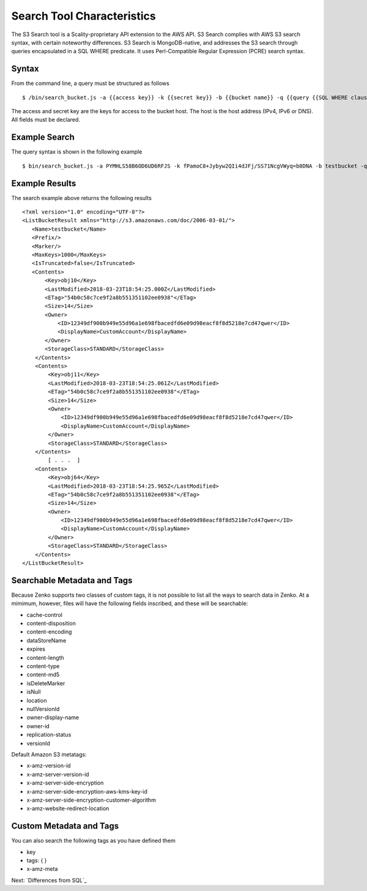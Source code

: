 Search Tool Characteristics
===========================

The S3 Search tool is a Scality-proprietary API extension to the AWS API.
S3 Search complies with AWS S3 search syntax, with certain noteworthy
differences. S3 Search is MongoDB-native, and addresses the S3 search through
queries encapsulated in a SQL WHERE predicate. It uses Perl-Compatible Regular
Expression (PCRE) search syntax.

Syntax
------

From the command line, a query must be structured as follows

::

    $ /bin/search_bucket.js -a {{access key}} -k {{secret key}} -b {{bucket name}} -q {{query {{SQL WHERE clause}} predicate}} -h {{host}} -p {{port}}

The access and secret key are the keys for access to the bucket host.
The host is the host address (IPv4, IPv6 or DNS). All fields must be
declared.

Example Search
--------------

The query syntax is shown in the following example

::

    $ bin/search_bucket.js -a PYMHLS58B6OD6UD6RFJS -k fPamoC8+Jybyw2QIi4dJFj/SS71NcgVWyq=b0DNA -b testbucket -q "\`last-modified\` LIKE \"2018-03-23T18:54:25.*\"" -h 10.233.45.127 -p 8001

Example Results
---------------

The search example above returns the following results

::

    <?xml version="1.0" encoding="UTF-8"?>
    <ListBucketResult xmlns="http://s3.amazonaws.com/doc/2006-03-01/">
       <Name>testbucket</Name>
       <Prefix/>
       <Marker/>
       <MaxKeys>1000</MaxKeys>
       <IsTruncated>false</IsTruncated>
       <Contents>
           <Key>obj10</Key>
           <LastModified>2018-03-23T18:54:25.000Z</LastModified>
           <ETag>"54b0c58c7ce9f2a8b551351102ee0938"</ETag>
           <Size>14</Size>
           <Owner>
               <ID>12349df900b949e55d96a1e698fbacedfd6e09d98eacf8f8d5218e7cd47qwer</ID>
               <DisplayName>CustomAccount</DisplayName>
           </Owner>
           <StorageClass>STANDARD</StorageClass>
        </Contents>
        <Contents>
            <Key>obj11</Key>
            <LastModified>2018-03-23T18:54:25.061Z</LastModified>
            <ETag>"54b0c58c7ce9f2a8b551351102ee0938"</ETag>
            <Size>14</Size>
            <Owner>
                <ID>12349df900b949e55d96a1e698fbacedfd6e09d98eacf8f8d5218e7cd47qwer</ID>
                <DisplayName>CustomAccount</DisplayName>
            </Owner>
            <StorageClass>STANDARD</StorageClass>
        </Contents>
            [ . . .  ]
        <Contents>
            <Key>obj64</Key>
            <LastModified>2018-03-23T18:54:25.965Z</LastModified>
            <ETag>"54b0c58c7ce9f2a8b551351102ee0938"</ETag>
            <Size>14</Size>
            <Owner>
                <ID>12349df900b949e55d96a1e698fbacedfd6e09d98eacf8f8d5218e7cd47qwer</ID>
                <DisplayName>CustomAccount</DisplayName>
            </Owner>
            <StorageClass>STANDARD</StorageClass>
        </Contents>
    </ListBucketResult>

Searchable Metadata and Tags
----------------------------

Because Zenko supports two classes of custom tags, it is not possible to
list all the ways to search data in Zenko. At a mimimum, however, files
will have the following fields inscribed, and these will be searchable:

-  cache-control
-  content-disposition
-  content-encoding
-  dataStoreName
-  expires
-  content-length
-  content-type
-  content-md5
-  isDeleteMarker
-  isNull
-  location
-  nullVersionId
-  owner-display-name
-  owner-id
-  replication-status
-  versionId

Default Amazon S3 metatags:

-  x-amz-version-id
-  x-amz-server-version-id
-  x-amz-server-side-encryption
-  x-amz-server-side-encryption-aws-kms-key-id
-  x-amz-server-side-encryption-customer-algorithm
-  x-amz-website-redirect-location

Custom Metadata and Tags
------------------------

You can also search the following tags as you have defined them

-  key
-  tags: { }
-  x-amz-meta

Next: `Differences from SQL`_



.. _`Specifying Metadata Fields`: Specifying_Metadata_Fields.html
